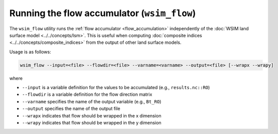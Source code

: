 Running the flow accumulator (``wsim_flow``)
============================================

The ``wsim_flow`` utility runs the :ref:`flow accumulator <flow_accumulation>` independently of the :doc:`WSIM land surface model <../../concepts/lsm>`.
This is useful when computing :doc:`composite indices <../../concepts/composite_indices>` from the output of other land surface models.

Usage is as follows:

.. code-block:: console

    wsim_flow --input=<file> --flowdir=<file> --varname=<varname> --output=<file> [--wrapx --wrapy]

where

* ``--input`` is a variable definition for the values to be accumulated (e.g., ``results.nc::RO``)
* ``--flowdir`` is a variable definition for the flow direction matrix
* ``--varname`` specifies the name of the output variable (e.g., ``Bt_RO``)
* ``--output`` specifies the name of the output file
* ``--wrapx`` indicates that flow should be wrapped in the x dimension
* ``--wrapy`` indicates that flow should be wrapped in the y dimension
